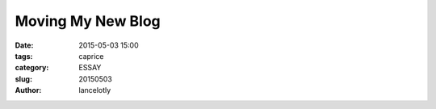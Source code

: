 ==============================================
Moving My New Blog
==============================================

:date: 2015-05-03 15:00
:tags: caprice
:category: ESSAY
:slug: 20150503
:author: lancelotly



